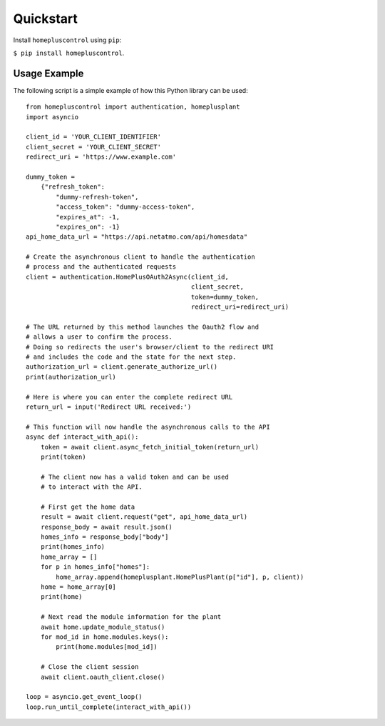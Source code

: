 .. _quickstart:

Quickstart
==========
Install ``homepluscontrol`` using ``pip``: 

``$ pip install homepluscontrol``. 


Usage Example
-------------
The following script is a simple example of how this Python library can be used::

    from homepluscontrol import authentication, homeplusplant
    import asyncio

    client_id = 'YOUR_CLIENT_IDENTIFIER'
    client_secret = 'YOUR_CLIENT_SECRET'
    redirect_uri = 'https://www.example.com'

    dummy_token =
        {"refresh_token":
            "dummy-refresh-token",
            "access_token": "dummy-access-token",
            "expires_at": -1,
            "expires_on": -1}
    api_home_data_url = "https://api.netatmo.com/api/homesdata"

    # Create the asynchronous client to handle the authentication
    # process and the authenticated requests
    client = authentication.HomePlusOAuth2Async(client_id,
                                                client_secret,
                                                token=dummy_token,
                                                redirect_uri=redirect_uri)

    # The URL returned by this method launches the Oauth2 flow and
    # allows a user to confirm the process.
    # Doing so redirects the user's browser/client to the redirect URI
    # and includes the code and the state for the next step.
    authorization_url = client.generate_authorize_url()
    print(authorization_url)

    # Here is where you can enter the complete redirect URL
    return_url = input('Redirect URL received:')

    # This function will now handle the asynchronous calls to the API
    async def interact_with_api():
        token = await client.async_fetch_initial_token(return_url)
        print(token)

        # The client now has a valid token and can be used
        # to interact with the API.

        # First get the home data
        result = await client.request("get", api_home_data_url)
        response_body = await result.json()
        homes_info = response_body["body"]
        print(homes_info)
        home_array = []
        for p in homes_info["homes"]:
            home_array.append(homeplusplant.HomePlusPlant(p["id"], p, client))
        home = home_array[0]
        print(home)

        # Next read the module information for the plant
        await home.update_module_status()
        for mod_id in home.modules.keys():
            print(home.modules[mod_id])

        # Close the client session
        await client.oauth_client.close()

    loop = asyncio.get_event_loop()
    loop.run_until_complete(interact_with_api())
